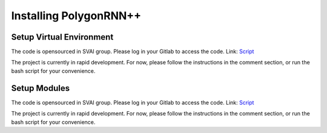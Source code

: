 .. _install_polygonRNN:


***************************************
Installing PolygonRNN++
***************************************

Setup Virtual Environment
=============================
The code is opensourced in SVAI group. Please log in your Gitlab to
access the code.
Link: `Script <http://bit.jd.com/svai/openSVAI/blob/dev/install_modules/setup_polygonRNN.sh>`_

The project is currently in rapid development.
For now, please follow the instructions in the comment section, or run the bash script for your convenience.

Setup Modules
=============================
The code is opensourced in SVAI group. Please log in your Gitlab to
access the code.
Link: `Script <http://bit.jd.com/svai/openSVAI/blob/dev/install_modules/setup_polygonRNN.sh>`_

The project is currently in rapid development.
For now, please follow the instructions in the comment section, or run the bash script for your convenience.
